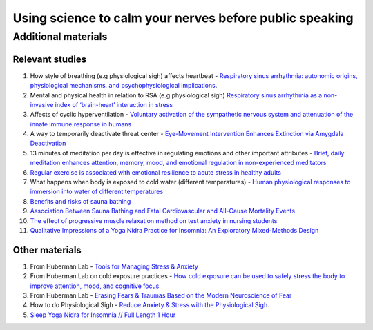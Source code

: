Using science to calm your nerves before public speaking
--------------------------------------------------------

Additional materials
====================

Relevant studies
++++++++++++++++

1. How style of breathing (e.g physiological sigh) affects heartbeat - `Respiratory sinus arrhythmia: autonomic origins, physiological mechanisms, and psychophysiological implications <http://gruberpeplab.com/teaching/psych231_fall2013/documents/231_Berntson1993.pdf>`_. 
#. Mental and physical health in relation to RSA (e.g physiological sigh) `Respiratory sinus arrhythmia as a non-invasive index of ‘brain-heart’ interaction in stress <https://www.ncbi.nlm.nih.gov/pmc/articles/PMC5433274/>`_
#. Affects of cyclic hyperventilation - `Voluntary activation of the sympathetic nervous system and attenuation of the innate immune response in humans <https://icm-experimental.springeropen.com/articles/10.1186/2197-425X-2-S1-O2>`_
#. A way to temporarily deactivate threat center - `Eye-Movement Intervention Enhances Extinction via Amygdala Deactivation <https://www.ncbi.nlm.nih.gov/pmc/articles/PMC6596227/>`_
#. 13 minutes of meditation per day is effective in regulating emotions and other important attributes - `Brief, daily meditation enhances attention, memory, mood, and emotional regulation in non-experienced meditators <https://www.sciencedirect.com/science/article/abs/pii/S016643281830322X?via%3Dihub>`_
#. `Regular exercise is associated with emotional resilience to acute stress in healthy adults <https://www.frontiersin.org/articles/10.3389/fphys.2014.00161/full>`_
#. What happens when body is exposed to cold water (different temperatures) - `Human physiological responses to immersion into water of different temperatures <https://link.springer.com/article/10.1007/s004210050065?noAccess=true>`_
#. `Benefits and risks of sauna bathing <https://www.researchgate.net/publication/12163683_Benefits_and_risks_of_sauna_bathing>`_
#. `Association Between Sauna Bathing and Fatal Cardiovascular and All-Cause Mortality Events <https://jamanetwork.com/journals/jamainternalmedicine/fullarticle/2130724>`_
#. `The effect of progressive muscle relaxation method on test anxiety in nursing students <https://www.ncbi.nlm.nih.gov/pmc/articles/PMC4280725/>`_
#. `Qualitative Impressions of a Yoga Nidra Practice for Insomnia: An Exploratory Mixed-Methods Design <https://pubmed.ncbi.nlm.nih.gov/34265219/>`_

Other materials 
++++++++++++++++

1. From Huberman Lab - `Tools for Managing Stress & Anxiety <https://hubermanlab.com/tools-for-managing-stress-and-anxiety/>`_
#. From Huberman Lab on cold exposure practices - `How cold exposure can be used to safely stress the body to improve attention, mood, and cognitive focus <https://hubermanlab.com/using-deliberate-cold-exposure-for-health-and-performance/>`_
#. From Huberman Lab - `Erasing Fears & Traumas Based on the Modern Neuroscience of Fear <https://hubermanlab.com/erasing-fears-and-traumas-based-on-the-modern-neuroscience-of-fear/>`_
#. How to do Physiological Sigh - `Reduce Anxiety & Stress with the Physiological Sigh <https://www.youtube.com/watch?v=rBdhqBGqiMc&ab_channel=AndrewHuberman>`_.
#. `Sleep Yoga Nidra for Insomnia // Full Length 1 Hour <https://youtu.be/wh8Uu9IeuYY>`_
